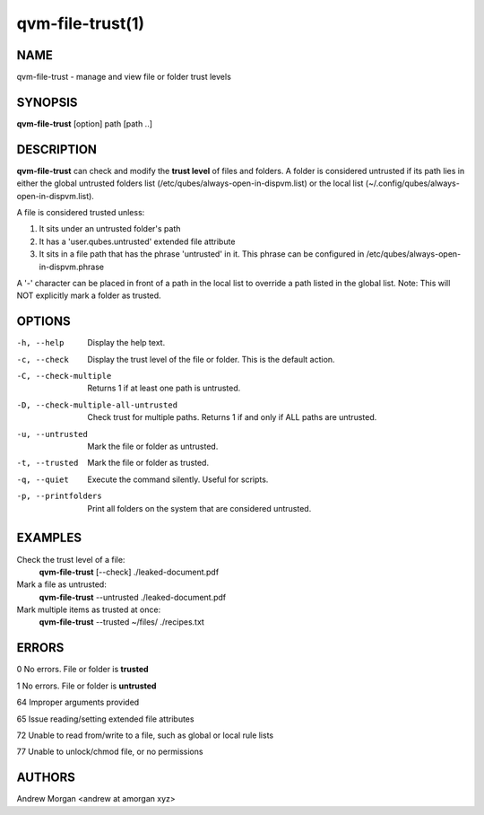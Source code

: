 =================
qvm-file-trust(1)
=================

NAME
====
qvm-file-trust - manage and view file or folder trust levels

SYNOPSIS
========
**qvm-file-trust** [option] path [path ..]

DESCRIPTION
===========
**qvm-file-trust** can check and modify the **trust level** of files and
folders. A folder is considered untrusted if its path lies in either the global
untrusted folders list (/etc/qubes/always-open-in-dispvm.list) or the local
list (~/.config/qubes/always-open-in-dispvm.list).  

A file is considered trusted unless:

1. It sits under an untrusted folder's path

2. It has a 'user.qubes.untrusted' extended file attribute

3. It sits in a file path that has the phrase 'untrusted' in it. This phrase
   can be configured in /etc/qubes/always-open-in-dispvm.phrase

A '-' character can be placed in front of a path in the local list to override
a path listed in the global list. Note: This will NOT explicitly mark a folder
as trusted.

OPTIONS
=======
-h, --help                           
    Display the help text.
-c, --check                          
    Display the trust level of the file or folder. This is the default action.
-C, --check-multiple                 
    Returns 1 if at least one path is untrusted.
-D, --check-multiple-all-untrusted   
    Check trust for multiple paths. Returns 1 if and only if ALL paths are
    untrusted.
-u, --untrusted                      
    Mark the file or folder as untrusted.
-t, --trusted                        
    Mark the file or folder as trusted.
-q, --quiet                          
    Execute the command silently. Useful for scripts.
-p, --printfolders                   
    Print all folders on the system that are considered untrusted.

EXAMPLES
========
Check the trust level of a file:
    **qvm-file-trust** [--check] ./leaked-document.pdf
Mark a file as untrusted:
    **qvm-file-trust** --untrusted ./leaked-document.pdf
Mark multiple items as trusted at once:
    **qvm-file-trust** --trusted ~/files/ ./recipes.txt

ERRORS
======
0   No errors. File or folder is **trusted**

1   No errors. File or folder is **untrusted**

64  Improper arguments provided

65  Issue reading/setting extended file attributes

72  Unable to read from/write to a file, such as global or local rule lists

77  Unable to unlock/chmod file, or no permissions

AUTHORS
=======
Andrew Morgan <andrew at amorgan xyz>
